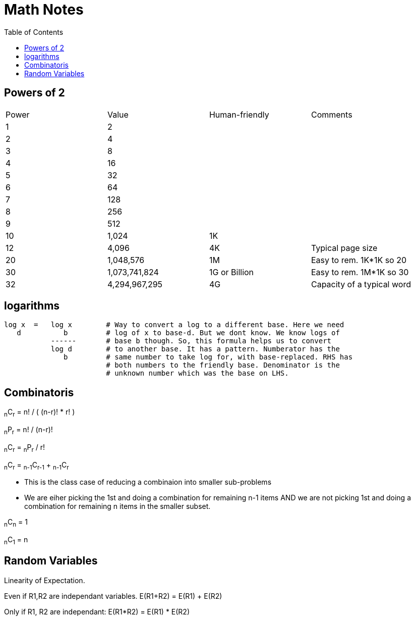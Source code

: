 = Math Notes
:toc:
:last-update-label!:

== Powers of 2

[option="header"]
|========
| Power   |          Value     |  Human-friendly |  Comments
| 1       |           2        |                 |
| 2       |           4        |                 |
| 3       |           8        |                 |
| 4       |          16        |                 |
| 5       |          32        |                 |
| 6       |          64        |                 |
| 7       |         128        |                 |
| 8       |         256        |                 |
| 9       |         512        |                 |
| 10      |        1,024       |  1K             |
| 12      |        4,096       |  4K             | Typical page size
| 20      |     1,048,576      |  1M             | Easy to rem. 1K*1K so 20
| 30      |  1,073,741,824     |  1G or Billion  | Easy to rem. 1M*1K so 30
| 32      |  4,294,967,295     |  4G             | Capacity of a typical word
|========

== logarithms

----
log x  =   log x        # Way to convert a log to a different base. Here we need
   d          b         # log of x to base-d. But we dont know. We know logs of
           ------       # base b though. So, this formula helps us to convert
           log d        # to another base. It has a pattern. Numberator has the
              b         # same number to take log for, with base-replaced. RHS has
                        # both numbers to the friendly base. Denominator is the
                        # unknown number which was the base on LHS.
----

== Combinatoris

****

~n~C~r~ = n! / ( (n-r)! * r! )

~n~P~r~ = n! / (n-r)!

~n~C~r~ = ~n~P~r~ / r!

~n~C~r~ = ~n-1~C~r-1~ + ~n-1~C~r~

* This is the class case of reducing a combinaion into smaller sub-problems
* We are eiher picking the 1st and doing a combination for remaining n-1 items
  AND we are not picking 1st and doing a combination for remaining n items in
  the smaller subset.

~n~C~n~ = 1

~n~C~1~ = n

****


== Random Variables

Linearity of Expectation.

Even if R1,R2 are independant variables.
E(R1+R2) = E(R1) + E(R2)

Only if R1, R2 are independant:
E(R1*R2) = E(R1) * E(R2)




